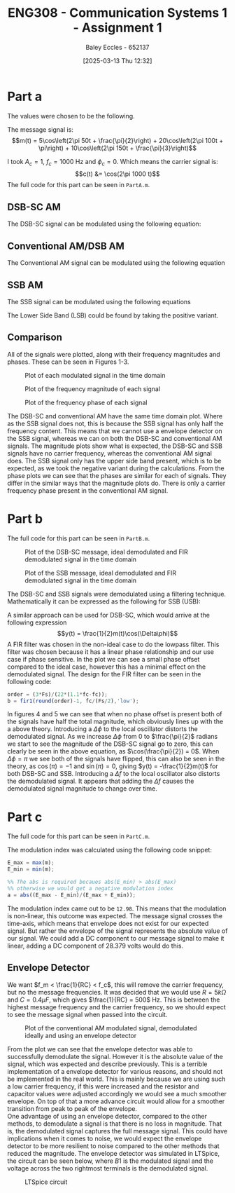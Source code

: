 :PROPERTIES:
:ID:       4e1476b3-c09e-4372-81de-a54b491d8a1d
:END:
#+title: ENG308 - Communication Systems 1 - Assignment 1
#+date: [2025-03-13 Thu 12:32]
#+AUTHOR: Baley Eccles - 652137
#+FILETAGS: :Assignment:UTAS:2025:
#+STARTUP: latexpreview
#+LATEX_HEADER: \usepackage[a4paper, margin=2.5cm]{geometry}
#+LATEX_HEADER_EXTRA: \usepackage{minted}
#+LATEX_HEADER_EXTRA: \usepackage{fontspec}
#+LATEX_HEADER_EXTRA: \setmonofont{Iosevka}
#+LATEX_HEADER_EXTRA: \setminted{fontsize=\small, frame=single, breaklines=true}
#+LATEX_HEADER_EXTRA: \usemintedstyle{emacs}
#+LATEX_HEADER_EXTRA: \usepackage{float}


* Part a
The values were chosen to be the following.
\begin{table}[H]
  \centering
  \caption{Chosen Values}
  \begin{tabular}{|c|c|c|}
    \hline
    $A_1 = 5$ & $A_2 = 20$ & $A_3 = 10$ \\ \hline
    $f_1 = 50$ & $f_2 = 100 & $f_3 = 150$ \\ \hline
    $\phi_1 = \frac{\pi}{2}$ & $\phi_2 = \pi$ & $\phi_3 = \frac{\pi}{3}$ \\ 
    \hline
  \end{tabular}
  \label{tab:Chosen_Values}
\end{table}
The message signal is:
\[m(t) = 5\cos\left(2\pi 50t + \frac{\pi}{2}\right) + 20\cos\left(2\pi 100t + \pi\right) + 10\cos\left(2\pi 150t + \frac{\pi}{3}\right)\]

I took $A_c = 1$, $f_c = 1000$ Hz and $\phi_c = 0$. Which means the carrier signal is:
\[c(t) &= \cos(2\pi 1000 t)\]
The full code for this part can be seen in ~PartA.m~.
** DSB-SC AM
The DSB-SC signal can be modulated using the following equation:
\begin{align*}
  u(t) &= m(t) \cdot c(t) \\
  u(t) &= \left[5\cos\left(6\pi + \frac{\pi}{2}\right) +
  10\cos\left(60\pi + \pi\right) +
  20\cos\left(200\pi + \frac{\pi}{3}\right)\right]
  \cdot \cos(2\pi1000 t) \\
\end{align*}

#+BEGIN_SRC octave :exports none :results output :session DSB_SC :eval no-export
clear all;
close all;

fc = 1000;
Fs = 1000*fc;
t = 0:1/(Fs):0.25;

%% Values
A1 = 5;
A2 = 20;
A3 = 10;
f1 = 50;
f2 = 100;
f3 = 150;
phi1 = pi/2;
phi2 = pi;
phi3 = pi/3;
w = 2*pi;


m = A1*cos(w*f1*t + phi1) + A2*cos(w*f2*t + phi2) + A3*cos(w*f3*t + phi3);
c = cos(2*pi * fc * t);
u = m.*c;

figure;
grid on;
plot(t, u, 'LineWidth', 2, t, m, 'LineWidth', 2);
title('DSB-SC Modulated Signal');
xlabel('Time (s)');
ylabel('Amplitude');
xlim([0, 0.075]);
print -dpng 'DSB_SC_plot_time.png'

N = length(t);
f = (-N/2:N/2-1)*(Fs/N);

U = fftshift(fft(u));
mag = abs(U);
angle = angle(U);

figure;
grid on;
plot(f, mag, 'LineWidth', 2);
title('Magnitude of DSB-SC Signal');
xlabel('Frequency (Hz)');
ylabel('Magnitude');
xlim([-fc - 200, fc + 200]);
print -dpng 'DSB_SC_plot_f_mag.png'

figure;
grid on;
plot(f, mag/max(mag), 'LineWidth', 2);
title('Magnitude of DSB-SC Signal');
xlabel('Frequency (Hz)');
ylabel('Magnitude');
xlim([fc - 1.25*max([f1, f2, f3]), fc + 1.25*max([f1, f2, f3])]);
print -dpng 'DSB_SC_plot_f_mag_centered.png'

figure;
grid on;
plot(f, angle, 'LineWidth', 2);
title('Phase of DSB-SC Signal');
xlabel('Frequency (Hz)');
ylabel('Phase (radians)');
%%xlim([-fc - 200, fc + 200]);
print -dpng 'DSB_SC_plot_f_angle.png'

#+END_SRC

#+RESULTS:
** Conventional AM/DSB AM
The Conventional AM signal can be modulated using the following equation
\begin{align*}
  u(t) &= (1 + m(t)) \cdot c(t) \\
  u(t) &= (1 + 5\cos\left(2\pi 50t + \frac{\pi}{2}\right) + 20\cos\left(2\pi 100t + \pi\right) + 10\cos\left(2\pi 150t + \frac{\pi}{3}\right)) \cdot \cos(2\pi 1000 t)
\end{align*}

#+BEGIN_SRC octave :exports none :results output :session DSB :eval no-export
clear all;
close all;

fc = 1000;
Fs = 1000*fc;
t = 0:1/(Fs):0.25;

%% Values
A1 = 5;
A2 = 20;
A3 = 10;
f1 = 50;
f2 = 100;
f3 = 150;
phi1 = pi/2;
phi2 = pi;
phi3 = pi/3;
w = 2*pi;

m = A1*cos(w*f1*t + phi1) + A2*cos(w*f2*t + phi2) + A3*cos(w*f3*t + phi3);
c = cos(2*pi * fc * t);
u = (1 + m).*c;

figure;
grid on;
plot(t, u, 'LineWidth', 2, t, m, 'LineWidth', 2);
title('DSB Modulated Signal');
xlabel('Time (s)');
ylabel('Amplitude');
xlim([0, 0.075]);
print -dpng 'DSB_plot_time.png'

N = length(t);

f = (-N/2:N/2-1)*(Fs/N);

U = fftshift(fft(u));
mag = abs(U);
angle = angle(U);

figure;
grid on;
plot(f, mag, 'LineWidth', 2);
title('Magnitude of DSB Signal');
xlabel('Frequency (Hz)');
ylabel('Magnitude');
xlim([-1000 1000]);
print -dpng 'DSB_plot_f_mag.png'

figure;
grid on;
plot(f, mag/max(mag), 'LineWidth', 2);
title('Magnitude of DSB Signal');
xlabel('Frequency (Hz)');
ylabel('Magnitude');
xlim([fc - 1.25*max([f1, f2, f3]), fc + 1.25*max([f1, f2, f3])]);
print -dpng 'DSB_plot_f_mag_centered.png'

figure;
grid on;
plot(f, angle, 'LineWidth', 2);
title('Phase of DSB Signal');
xlabel('Frequency (Hz)');
ylabel('Phase (radians)');
%%xlim([fc-150 fc+150]);
print -dpng 'DSB_plot_f_angle.png'

#+END_SRC

#+RESULTS:
** SSB AM
The SSB signal can be modulated using the following equations
\begin{align*}
  u(t) &= m(t)\cdot c(t) \mp \hat{m}(t)\cdot c(t) \\
  &\textrm{Taking the negative variant/upper side band (USB)} \\
  u(t) &= \left[5\cos\left(2\pi 50t + \frac{\pi}{2}\right) + 20\cos\left(2\pi 100t + \pi\right) + 10\cos\left(2\pi 150t + \frac{\pi}{3}\right) \right]
  \cdot \cos(2\pi 1000 t) \\
  &- \left[\left[5\cos\left(2\pi 50t + \frac{\pi}{2}\right) + 20\cos\left(2\pi 100t + \pi\right) + 10\cos\left(2\pi 150t + \frac{\pi}{3}\right) \right] * \frac{1}{\pi t} \right]\cdot
  \cos(2\pi 1000 t)
\end{align*}
The Lower Side Band (LSB) could be found by taking the positive variant.

#+BEGIN_SRC octave :exports none :results output :session SSB :eval no-export
clear all;
close all;

%% make compatible with matlab
%% This way if we run this in matlab it wont throw an error
if exist('OCTAVE_VERSION', 'builtin')
  %% needed for Hilbert transform
  pkg load signal
end


fc = 1000;
Fs = 1000*fc;
t = 0:1/(Fs):0.25;

%% Values
A1 = 5;
A2 = 20;
A3 = 10;
f1 = 50;
f2 = 100;
f3 = 150;
phi1 = pi/2;
phi2 = pi;
phi3 = pi/3;
w = 2*pi;

m = A1*cos(w*f1*t + phi1) + A2*cos(w*f2*t + phi2) + A3*cos(w*f3*t + phi3);
c_cos = cos(2*pi * fc * t);
c_sin = sin(2*pi * fc * t);
u = m.*c_cos - imag(hilbert(m)).*c_sin;

figure;
grid on;
plot(t, u, 'LineWidth', 2, t, m, 'LineWidth', 2);
title('SSB (LSB) Modulated Signal');
xlabel('Time (s)');
ylabel('Amplitude');
xlim([0, 0.075]);
print -dpng 'SSB_plot_time.png'

N = length(t);

f = (-N/2:N/2-1)*(Fs/N);

U = fftshift(fft(u));
mag = abs(U);
angle = angle(U);

figure;
grid on;
plot(f, mag, 'LineWidth', 2);
title('Magnitude of SSB (LSB) Signal');
xlabel('Frequency (Hz)');
ylabel('Magnitude');
xlim([-fc - 200, fc + 200]);
print -dpng 'SSB_plot_f_mag.png'

figure;
grid on;
plot(f, mag/max(mag), 'LineWidth', 2);
title('Magnitude of SSB (LSB) Signal');
xlabel('Frequency (Hz)');
ylabel('Magnitude');
xlim([fc - 1.25*max([f1, f2, f3]), fc + 1.25*max([f1, f2, f3])]);
print -dpng 'SSB_plot_f_mag_centered.png'

figure;
grid on;
plot(f, angle, 'LineWidth', 2);
title('Phase of SSB (LSB) Signal');
xlabel('Frequency (Hz)');
ylabel('Phase (radians)');
print -dpng 'SSB_plot_f_angle.png'

#+END_SRC

#+RESULTS:
** Comparison
All of the signals were plotted, along with their frequency magnitudes and phases. These can be seen in Figures 1-3.


#+ATTER_LATEX: :width 1\textwidth
#+ATTR_LATEX: :placement [H]
#+CAPTION: Plot of each modulated signal in the time domain
[[./Time_Domain_ThreeSubplots.png]]

#+ATTER_LATEX: :width 1\textwidth
#+ATTR_LATEX: :placement [H]
#+CAPTION: Plot of the frequency magnitude of each signal
[[./Freq_Magnitude_ThreeSubplots.png]]

#+ATTER_LATEX: :width 1\textwidth
#+ATTR_LATEX: :placement [H]
#+CAPTION: Plot of the frequency phase of each signal
[[./Freq_Phase_ThreeSubplots.png]]

The DSB-SC and conventional AM have the same time domain plot. Where as the SSB signal does not, this is because the SSB signal has only half the frequency content. This means that we cannot use a envelope detector on the SSB signal, whereas we can on both the DSB-SC and conventional AM signals. 
The magnitude plots show what is expected, the DSB-SC and SSB signals have no carrier frequency, whereas the conventional AM signal does. The SSB signal only has the upper side band present, which is to be expected, as we took the negative variant during the calculations.
From the phase plots we can see that the phases are similar for each of signals. They differ in the similar ways that the magnitude plots do. There is only a carrier frequency phase present in the conventional AM signal. 

* Part b
#+BEGIN_SRC octave :exports none :results output :session Demodulation :eval no-export
clear all;
close all;

%% Filter
%% Have to do this cause octave does not have lowpass function
function y = lowpassOctave (r, fs, fc)
  N = length(r);
  f = (0:N-1) * (fs/N);
  mask = (f <= fc) | (f >= (fs - fc));
  R = fft(r);
  R(~mask) = 0;
  y = ifft(R);  
end

if exist('OCTAVE_VERSION', 'builtin')
  %% needed for Butterworth filter
  pkg load signal
end

fc = 1000;
Fs = 1000*fc;
t = 0:1/(Fs):0.2;

%% Values
A1 = 5;
A2 = 20;
A3 = 10;
w = 2*pi;
f1 = 50;
f2 = 100;
f3 = 150;
phi1 = pi/2;
phi2 = pi;
phi3 = pi/3;


m_DSB = A1*cos(w*f1*t + phi1) + A2*cos(w*f2*t + phi2) + A3*cos(w*f3*t + phi3);
c_DSB = cos(2*pi * fc * t);
u_DSB = m_DSB.*c_DSB;

m_SSB = A1*cos(w*f1*t + phi1) + A2*cos(w*f2*t + phi2) + A3*cos(w*f3*t + phi3);
c_cos = cos(2*pi * fc * t);
c_sin = sin(2*pi * fc * t);
u_SSB = m_SSB.*c_cos - imag(hilbert(m_SSB)).*c_sin;


D_phi = 0;
D_f = 0;
local_oscillator = cos(2*pi*(fc + D_f)*t + D_phi);

r_DSB = u_DSB.*local_oscillator;
r_SSB = u_SSB.*local_oscillator;

N = length(t);

%% FIR Filter
ord = (3*Fs)/(22*(1.1*fc-fc));
hc = fir1(round(ord)-1, fc/(Fs/2),'low');

%% Define the useage of lowpassOctave if we are using octave
%% And lowpass if your using matlab
if exist('OCTAVE_VERSION', 'builtin')
  y_DSB_ideal = lowpassOctave(r_DSB, Fs, 1.1*fc);
  y_SSB_ideal = lowpassOctave(r_SSB, Fs, 1.1*fc);
else
  y_DSB_ideal = lowpass(r_DSB, 1.1*fc, Fs);
  y_SSB_ideal = lowpass(r_SSB, 1.1*fc, Fs);
end

y_DSB_fir = filter(hc, 1, r_DSB);
y_SSB_fir = filter(hc, 1, r_SSB);

figure;
grid on;
plot(t, m_DSB, 'LineWidth', 2, t, y_DSB_ideal, 'LineWidth', 2, t, y_DSB_fir, 'LineWidth', 2);
title('DSB-SC Demodulated Signal');
xlabel('Time (s)');
xlim([0, 0.05]);
ylabel('Amplitude');
legend('Original Message Signal', 'Ideally Filtered Signal', 'FIR Filtered Signal');
print -dpng 'DSB_SC_plot_time_demodulated.png';

figure;
grid on;
plot(t, m_SSB, 'LineWidth', 2, t, y_SSB_ideal, 'LineWidth', 2, t, y_SSB_fir, 'LineWidth', 2);
title('SSB Demodulated Signal');
xlabel('Time (s)');
xlim([0, 0.05]);
ylabel('Amplitude');
legend('Original Message Signal', 'Ideally Filtered Signal', 'FIR Filtered Signal');
print -dpng 'SSB_plot_time_demodulated.png';

#+END_SRC

The full code for this part can be seen in ~PartB.m~.

#+ATTER_LATEX: :width 1\textwidth
#+ATTR_LATEX: :placement [H]
#+CAPTION: Plot of the DSB-SC message, ideal demodulated and FIR demodulated signal in the time domain
[[./DSB_SC_plot_time_demodulated.png]]

#+ATTER_LATEX: :width 1\textwidth
#+ATTR_LATEX: :placement [H]
#+CAPTION: Plot of the SSB message, ideal demodulated and FIR demodulated signal in the time domain
[[./SSB_plot_time_demodulated.png]]


The DSB-SC and SSB signals were demodulated using a filtering technique. Mathematically it can be expressed as the following for SSB (USB):
\begin{align*}
u(t) &= m(t)\cos(2\pi1000t) - \hat{m}(t)\sin(2\pi1000t) \\
&\textrm{Multiply by local oscillator} \\
y(t) &= (m(t)\cos(2\pi1000t) - \hat{m}(t)\sin(2\pi1000t))\cdot (\cos(2\pi1000t + \Delta\phi) \\
y(t) &= m(t)\left(\frac{1}{2}\cos(\Delta\phi)+\frac{1}{2}\cos(4\pi1000t + \Delta\phi)\right) -
\hat{m}(t)\left(\frac{1}{2}\sin(-\Delta\phi)+\frac{1}{2}\sin(4\pi1000t + \Delta\phi)\right) \\
&\textrm{Applying a lowpass filter} \\
y(t) &= \frac{1}{2}m(t)\cos(\Delta\phi) - \frac{1}{2}\hat{m}(t)\sin(\Delta\phi) \\
&\textrm{Finally when } \Delta\phi = 0\\
y(t) &= \frac{1}{2}m(t)
\end{align*}
A similar approach can be used for DSB-SC, which would arrive at the following expression
\[y(t) = \frac{1}{2}m(t)\cos(\Delta\phi)\]
A FIR filter was chosen in the non-ideal case to do the lowpass filter. This filter was chosen because it has a linear phase relationship and our use case if phase sensitive. In the plot we can see a small phase offset compared to the ideal case, however this has a minimal effect on the demodulated signal. The design for the FIR filter can be seen in the following code:
#+BEGIN_SRC octave :exports code :results output :session FIR :eval no-export
order = (3*Fs)/(22*(1.1*fc-fc));
b = fir1(round(order)-1, fc/(Fs/2),'low');
#+END_SRC
In figures 4 and 5 we can see that when no phase offset is present both of the signals have half the total magnitude, which obviously lines up with the a above theory.
Introducing a $\Delta \phi$ to the local oscillator distorts the demodulated signal. As we increase $\Delta \phi$ from $0$ to $\frac{\pi}{2}$ radians we start to see the magnitude of the DSB-SC signal go to zero, this can clearly be seen in the above equation, as $\cos(\frac{\pi}{2}) = 0$. When $\Delta\phi = \pi$ we see both of the signals have flipped, this can also be seen in the theory, as $\cos(\pi) = -1$ and $\sin(\pi) = 0$, giving $y(t) = -\frac{1}{2}m(t)$ for both DSB-SC and SSB.
Introducing a $\Delta f$ to the local oscillator also distorts the demodulated signal. It appears that adding the $\Delta f$ causes the demodulated signal magnitude to change over time. 
* Part c
The full code for this part can be seen in ~PartC.m~.

#+BEGIN_SRC octave :exports none :results output :session test :eval no-export
if exist('OCTAVE_VERSION', 'builtin')
  pkg load symbolic
end

fc = 1000;
Fs = 1000*fc;


%% Values
A1 = 5;
A2 = 20;
A3 = 10;
f1 = 50;
f2 = 100;
f3 = 150;
phi1 = pi/2;
phi2 = pi;
phi3 = pi/3;
w = 2*pi;

syms time

m = A1*cos(w*f1*time + phi1) + A2*cos(w*f2*time + phi2) + A3*cos(w*f3*time + phi3);
c = cos(2*pi * fc * time);
u = (1 + m).*c;
sympref display flat;
u
m

#+END_SRC

#+RESULTS:
#+begin_example
warning: passing floating-point values to sym is dangerous, see "help sym"
warning: called from
    double_to_sym_heuristic at line 50 column 7
    sym at line 384 column 13
    mtimes at line 54 column 5

warning: passing floating-point values to sym is dangerous, see "help sym"
warning: called from
    double_to_sym_heuristic at line 50 column 7
    sym at line 384 column 13
    plus at line 53 column 5

warning: passing floating-point values to sym is dangerous, see "help sym"
warning: called from
    double_to_sym_heuristic at line 50 column 7
    sym at line 384 column 13
    mtimes at line 54 column 5

warning: passing floating-point values to sym is dangerous, see "help sym"
warning: called from
    double_to_sym_heuristic at line 50 column 7
    sym at line 384 column 13
    mtimes at line 54 column 5

warning: passing floating-point values to sym is dangerous, see "help sym"
warning: called from
    double_to_sym_heuristic at line 50 column 7
    sym at line 384 column 13
    plus at line 53 column 5
warning: passing floating-point values to sym is dangerous, see "help sym"
warning: called from
    double_to_sym_heuristic at line 50 column 7
    sym at line 384 column 13
    mtimes at line 54 column 5
u = (sym) (-5*sin(26*sqrt(146)*time) - 20*cos(52*sqrt(146)*time) + 10*cos(78*sqrt(146)*time + pi/3) + 1)*cos(7*sqrt(805682)*time)
m = (sym) -5*sin(26*sqrt(146)*time) - 20*cos(52*sqrt(146)*time) + 10*cos(78*sqrt(146)*time + pi/3)
#+end_example

The modulation index was calculated using the following code snippet:
#+BEGIN_SRC octave :exports code :results output :session mIndex :eval no-export
E_max = max(m);
E_min = min(m);

%% The abs is required becaues abs(E_min) > abs(E_max)
%% otherwise we would get a negative modulation index
a = abs((E_max - E_min)/(E_max + E_min));
#+END_SRC
The modulation index came out to be ~12.98~. This means that the modulation is non-linear, this outcome was expected. The message signal crosses the time-axis, which means that envelope does not exist for our expected signal. But rather the envelope of the signal represents the absolute value of our signal. We could add a DC component to our message signal to make it linear, adding a DC component of 28.379 volts would do this.

** Envelope Detector
We want $f_m < \frac{1}{RC} < f_c$, this will remove the carrier frequency, but no the message frequencies. It was decided that we would use $R = 5k\Omega$ and $C = 0.4\mu F$, which gives $\frac{1}{RC} = 500$ Hz. This is between the highest message frequency and the carrier frequency, so we should expect to see the message signal when passed into the circuit.

#+ATTER_LATEX: :width 1\textwidth
#+ATTR_LATEX: :placement [H]
#+CAPTION: Plot of the conventional AM modulated signal, demodulated ideally and using an envelope detector
[[./DSB_plot_envelope.png]]

From the plot we can see that the envelope detector was able to successfully demodulate the signal. However it is the absolute value of the signal, which was expected and describe previously. This is a terrible implementation of a envelope detector for various reasons, and should not be implemented in the real world. This is mainly because we are using such a low carrier frequency, if this were increased and the resistor and capacitor values were adjusted accordingly we would see a much smoother envelope. On top of that a more advance circuit would allow for a smoother transition from peak to peak of the envelope. \\
One advantage of using an envelope detector, compared to the other methods, to demodulate a signal is that there is no loss in magnitude. That is, the demodulated signal captures the full message signal. This could have implications when it comes to noise, we would expect the envelope detector to be more resilient to noise compared to the other methods that reduced the magnitude. The envelope detector was simulated in LTSpice, the circuit can be seen below, where $B1$ is the modulated signal and the voltage across the two rightmost terminals is the demodulated signal.

#+ATTER_LATEX: :width 1\textwidth
#+ATTR_LATEX: :placement [H]
#+CAPTION: LTSpice circuit
[[./LTSpice_Env.png]]

#+BEGIN_SRC octave :exports none :results output :session AM_Env :eval no-export
clear all;
close all;

data = dlmread('/home/baley/UTAS/org-roam/org-files/ENG308Assignment1Env.data', '\t');
t = data(:, 1);
u = data(:, 2);
m_demod = data(:, 3);
m_true = data(:, 4);

figure;
plot(t, u, 'LineWidth', 2, t, m_demod, 'LineWidth', 2, t, m_true, 'LineWidth', 2);
xlabel('Time (s)');
ylabel('Voltage (V)');
title('Conventional AM Envelope Detector Demodulation');
grid on;
print -dpng 'DSB_plot_envelope.png'

#+END_SRC

#+RESULTS:

#+BEGIN_SRC octave :exports none :results output :session ALL :eval no-export
%% Part A
clear all;
close all;

%% Make compatible with MATLAB and Octave
if exist('OCTAVE_VERSION', 'builtin')
  % needed for Hilbert transform in Octave
  pkg load signal
  set(0, "DefaultAxesFontSize", 25);
end

%% Parameters
fc = 1000;                    % carrier frequency (Hz)
Fs = 1000 * fc;               % sampling frequency
t = 0 : 1/Fs : 0.25;          % time vector
N = length(t);                % number of samples
f = (-N/2 : N/2-1) * (Fs/N);  % frequency vector
w = 2 * pi;

%% Modulating signal parameters
A1 = 5;
A2 = 20;
A3 = 10;
f1 = 50;
f2 = 100;
f3 = 150;
phi1 = pi/2;
phi2 = pi;
phi3 = pi/3;

%% Carrier and Message Signal
c = cos(2*pi*fc*t);
m = A1 * cos(w * f1 * t + phi1) + A2 * cos(w * f2 * t + phi2) + A3 * cos(w * f3 * t + phi3);

%% Generate modulated signals

% 1. DSB-SC modulation
u_dsbsc = m .* c;

% 2. Conventional AM modulation
u_dsb = (1 + m) .* c;

% 3. SSB (USB) modulation
c_cos = cos(2*pi*fc*t);
c_sin = sin(2*pi*fc*t);
u_ssb = m .* c_cos - imag(hilbert(m)) .* c_sin;


%% DSB-SC FFT
U_dsbsc = fftshift(fft(u_dsbsc));
mag_dsbsc = abs(U_dsbsc);
phase_dsbsc = angle(U_dsbsc) * (180/pi);

%% DSB (AM) FFT
U_dsb = fftshift(fft(u_dsb));
mag_dsb = abs(U_dsb);
phase_dsb = angle(U_dsb) * (180/pi);

%% SSB FFT
U_ssb = fftshift(fft(u_ssb));
mag_ssb = abs(U_ssb);
phase_ssb = angle(U_ssb) * (180/pi);


figure;

subplot(3,1,1);  %% DSB-SC time domain
grid on;
plot(t, u_dsbsc, 'LineWidth', 2);
title('DSB-SC Time Domain');
xlabel('Time (s)');
ylabel('Amplitude');
xlim([0 0.075]);

subplot(3,1,2);  %% Conventional AM (DSB) time domain
grid on;
plot(t, u_dsb, 'LineWidth', 2);
title('DSB/Conventional AM Time Domain');
xlabel('Time (s)');
ylabel('Amplitude');
xlim([0 0.075]);

subplot(3,1,3);  %% SSB time domain
grid on;
plot(t, u_ssb, 'LineWidth', 2);
title('SSB (USB) Time Domain');
xlabel('Time (s)');
ylabel('Amplitude');
xlim([0 0.075]);

print -dpng 'Time_Domain_ThreeSubplots.png'

figure;

subplot(3,1,1);  %% DSB-SC magnitude
grid on;
plot(f, mag_dsbsc, 'LineWidth', 2);
title('DSB-SC Frequency Magnitude');
xlabel('Frequency (Hz)');
ylabel('Magnitude');
xlim([fc - 1.25*max([f1,f2,f3]), fc + 1.25*max([f1,f2,f3])]);

subplot(3,1,2);  %% Conventional AM (DSB) magnitude
grid on;
plot(f, mag_dsb, 'LineWidth', 2);
title('DSB/Conventional AM Frequency Magnitude');
xlabel('Frequency (Hz)');
ylabel('Magnitude');
xlim([fc - 1.25*max([f1,f2,f3]), fc + 1.25*max([f1,f2,f3])]);

subplot(3,1,3);  %% SSB magnitude
grid on;
plot(f, mag_ssb, 'LineWidth', 2);
title('SSB (USB) Frequency Magnitude');
xlabel('Frequency (Hz)');
ylabel('Magnitude');
xlim([fc - 1.25*max([f1,f2,f3]), fc + 1.25*max([f1,f2,f3])]);

print -dpng 'Freq_Magnitude_ThreeSubplots.png'

figure;
subplot(3,1,1);   %% DSB-SC phase
grid on;
plot(f, phase_dsbsc, 'LineWidth', 2);
title('DSB-SC Frequency Phase');
xlabel('Frequency (Hz)');
ylabel('Phase (degrees)');
xlim([fc - 1.25*max([f1,f2,f3]), fc + 1.25*max([f1,f2,f3])]);

subplot(3,1,2);   %% Conventional AM (DSB) phase
grid on;
plot(f, phase_dsb, 'LineWidth', 2);
title('DSB/Conventional AM Frequency Phase');
xlabel('Frequency (Hz)');
ylabel('Phase (degrees)');
xlim([fc - 1.25*max([f1,f2,f3]), fc + 1.25*max([f1,f2,f3])]);

subplot(3,1,3);   %% SSB phase
grid on;
plot(f, phase_ssb, 'LineWidth', 2);
title('SSB (USB) Frequency Phase');
xlabel('Frequency (Hz)');
ylabel('Phase (degrees)');
xlim([fc - 1.25*max([f1,f2,f3]), fc + 1.25*max([f1,f2,f3])]);

print -dpng 'Freq_Phase_ThreeSubplots.png'

%% Part B
clear all;
close all;

%% Filter
%% Have to do this cause octave does not have lowpass function
function y = lowpassOctave (r, fs, fc)
  N = length(r);
  f = (0:N-1) * (fs/N);
  mask = (f <= fc) | (f >= (fs - fc));
  R = fft(r);
  R(~mask) = 0;
  y = ifft(R);  
end

if exist('OCTAVE_VERSION', 'builtin')
  %% needed for Butterworth filter
  pkg load signal
end

fc = 1000;
Fs = 1000*fc;
t = 0:1/(Fs):0.2;

%% Values
A1 = 5;
A2 = 20;
A3 = 10;
w = 2*pi;
f1 = 50;
f2 = 100;
f3 = 150;
phi1 = pi/2;
phi2 = pi;
phi3 = pi/3;


m_DSB = A1*cos(w*f1*t + phi1) + A2*cos(w*f2*t + phi2) + A3*cos(w*f3*t + phi3);
c_DSB = cos(2*pi * fc * t);
u_DSB = m_DSB.*c_DSB;

m_SSB = A1*cos(w*f1*t + phi1) + A2*cos(w*f2*t + phi2) + A3*cos(w*f3*t + phi3);
c_cos = cos(2*pi * fc * t);
c_sin = sin(2*pi * fc * t);
u_SSB = m_SSB.*c_cos - imag(hilbert(m_SSB)).*c_sin;


D_phi = 0;
D_f = 0;
local_oscillator = cos(2*pi*(fc + D_f)*t + D_phi);

r_DSB = u_DSB.*local_oscillator;
r_SSB = u_SSB.*local_oscillator;

N = length(t);

%% FIR Filter
ord = (3*Fs)/(22*(1.1*fc-fc));
hc = fir1(round(ord)-1, fc/(Fs/2),'low');

%% Define the useage of lowpassOctave if we are using octave
%% And lowpass if your using matlab
if exist('OCTAVE_VERSION', 'builtin')
  y_DSB_ideal = lowpassOctave(r_DSB, Fs, 1.1*fc);
  y_SSB_ideal = lowpassOctave(r_SSB, Fs, 1.1*fc);
else
  y_DSB_ideal = lowpass(r_DSB, 1.1*fc, Fs);
  y_SSB_ideal = lowpass(r_SSB, 1.1*fc, Fs);
end

y_DSB_fir = filter(hc, 1, r_DSB);
y_SSB_fir = filter(hc, 1, r_SSB);

figure;
grid on;
plot(t, m_DSB, 'LineWidth', 2, t, y_DSB_ideal, 'LineWidth', 2, t, y_DSB_fir, 'LineWidth', 2);
title('DSB-SC Demodulated Signal');
xlabel('Time (s)');
xlim([0, 0.05]);
ylabel('Amplitude');
legend('Original Message Signal', 'Ideally Filtered Signal', 'FIR Filtered Signal');
print -dpng 'DSB_SC_plot_time_demodulated.png';

figure;
grid on;
plot(t, m_SSB, 'LineWidth', 2, t, y_SSB_ideal, 'LineWidth', 2, t, y_SSB_fir, 'LineWidth', 2);
title('SSB Demodulated Signal');
xlabel('Time (s)');
xlim([0, 0.05]);
ylabel('Amplitude');
legend('Original Message Signal', 'Ideally Filtered Signal', 'FIR Filtered Signal');
print -dpng 'SSB_plot_time_demodulated.png';


%% Part C
clear all;
close all;

fc = 1000;
Fs = 1000*fc;
t = 0:1/(Fs):0.1;

%%% Values
A1 = 5;
A2 = 20;
A3 = 10;
f1 = 50;
f2 = 100;
f3 = 150;
phi1 = pi/2;
phi2 = pi;
phi3 = pi/3;
w = 2*pi;

m = A1*cos(w*f1*t + phi1) + A2*cos(w*f2*t + phi2) + A3*cos(w*f3*t + phi3);
c = cos(2*pi * fc * t);
u = (1 + m).*c;

figure;
grid on;
plot(t, u, 'LineWidth', 2, t, m, 'LineWidth', 2);
title('DSB Modulated Signal');
xlabel('Time (s)');
xlim([0, 0.05]);
ylabel('Amplitude');

E_max = max(m)
E_min = min(m)
a = abs((E_max - E_min)/(E_max + E_min));
fprintf("the modulation index is %f \n", a)

%%% From LTSpice
data = dlmread('/home/baley/UTAS/org-roam/org-files/ENG308Assignment1Env.data', '\t');
t = data(:, 1);
u = data(:, 2);
m_demod = data(:, 3);
m_true = data(:, 4);

figure;
plot(t, u, 'LineWidth', 2, t, m_demod, 'LineWidth', 2, t, m_true, 'LineWidth', 2);
xlabel('Time (s)');
ylabel('Voltage (V)');
title('Conventional AM Envelope Detector Demodulation');
legend('Original Signal', 'Demodulated Signal', 'True Message Signal');
grid on;
print -dpng 'DSB_plot_envelope.png'
#+END_SRC

#+RESULTS:
: E_max = 24.379
: E_min = -28.448
: the modulation index is 12.983673

